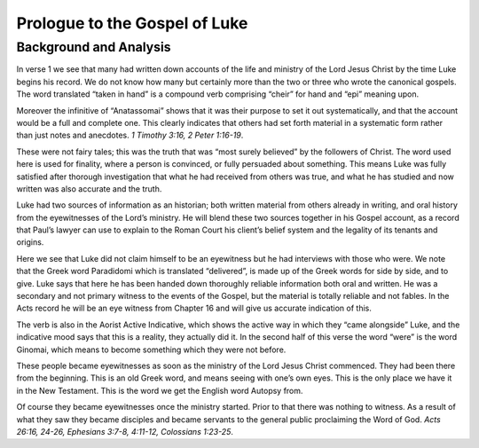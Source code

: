 Prologue to the Gospel of Luke
==============================

.. biblepassage:: Luke 1:1-4

Background and Analysis
-----------------------

.. biblepassage:: Luke 1:1
    :bold:

In verse 1 we see that many had written down accounts of the life and ministry of the Lord Jesus Christ by the time Luke begins his record. We do not know how many but certainly more than the two or three who wrote the canonical gospels. The word translated “taken in hand” is a compound verb comprising “cheir” for hand and “epi” meaning upon.

Moreover the infinitive of “Anatassomai” shows that it was their purpose to set it out systematically, and that the account would be a full and complete one. This clearly indicates that others had set forth material in a systematic form rather than just notes and anecdotes.  `1 Timothy 3:16, 2 Peter 1:16-19`.

These were not fairy tales; this was the truth that was “most surely believed” by the followers of Christ. The word used here is used for finality, where a person is convinced, or fully persuaded about something. This means Luke was fully satisfied after thorough investigation that what he had received from others was true, and what he has studied and now written was also accurate and the truth.

Luke had two sources of information as an historian; both written 
material from others already in writing, and oral history from the eyewitnesses of the Lord’s ministry.  He will blend these two sources together in his Gospel account, as a record that Paul’s lawyer can use to explain to the Roman Court his client’s belief system and the legality of its tenants and origins.

.. biblepassage:: Luke 1:2
    :bold:

Here we see that Luke did not claim himself to be an eyewitness but he had interviews with those who were. We note that the Greek word Paradidomi which is translated “delivered”, is made up of the Greek words for side by side, and to give. Luke says that here he has been handed down thoroughly reliable information both oral and written. He was a secondary and not primary witness to the events of the Gospel, but the material is totally reliable and not fables.  In the Acts record he will be an eye witness from Chapter 16 and will give us accurate indication of this.

The verb is also in the Aorist Active Indicative, which shows the active way in which they “came alongside” Luke, and the indicative mood says that this is a reality, they actually did it. In the second half of this verse the word “were” is the word Ginomai, which means to become something which they were not before. 

These people became eyewitnesses as soon as the ministry of the Lord Jesus Christ commenced. They had been there from the beginning. This is an old Greek word, and means seeing with one’s own eyes. This is the only place we have it in the New Testament. This is the word we get the English word Autopsy from.

Of course they became eyewitnesses once the ministry started. Prior to that there was nothing to witness. As a result of what they saw they became disciples and became servants to the general public proclaiming the Word of God.  `Acts 26:16, 24-26, Ephesians 3:7-8, 4:11-12, Colossians 1:23-25`.


